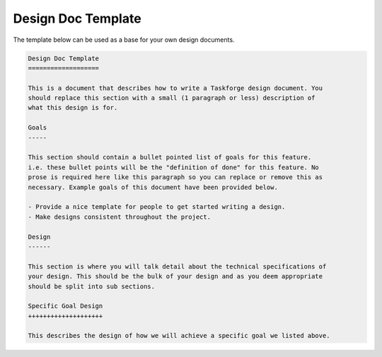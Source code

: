 Design Doc Template
===================

The template below can be used as a base for your own design documents.

.. code::

   Design Doc Template
   ===================
   
   This is a document that describes how to write a Taskforge design document. You
   should replace this section with a small (1 paragraph or less) description of
   what this design is for.
   
   Goals
   -----
   
   This section should contain a bullet pointed list of goals for this feature.
   i.e. these bullet points will be the "definition of done" for this feature. No
   prose is required here like this paragraph so you can replace or remove this as
   necessary. Example goals of this document have been provided below.
   
   - Provide a nice template for people to get started writing a design. 
   - Make designs consistent throughout the project.
       
   Design
   ------
       
   This section is where you will talk detail about the technical specifications of
   your design. This should be the bulk of your design and as you deem appropriate
   should be split into sub sections.
       
   Specific Goal Design
   ++++++++++++++++++++
       
   This describes the design of how we will achieve a specific goal we listed above.
